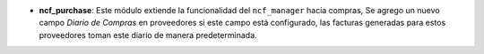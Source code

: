 - **ncf_purchase**: Este módulo extiende la funcionalidad del ``ncf_manager`` hacia compras, Se agrego un nuevo campo *Diario de Compras* en proveedores si este campo está configurado, las facturas generadas para estos proveedores toman este diario de manera predeterminada.